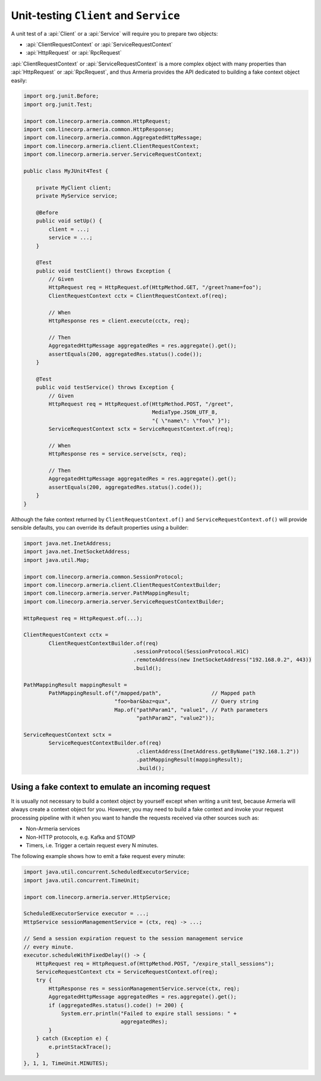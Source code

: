 .. _advanced-unit-testing:

Unit-testing ``Client`` and ``Service``
=======================================

A unit test of a :api:`Client` or a :api:`Service` will require you to prepare two objects:

- :api:`ClientRequestContext` or :api:`ServiceRequestContext`
- :api:`HttpRequest` or :api:`RpcRequest`

:api:`ClientRequestContext` or :api:`ServiceRequestContext` is a more complex object with many properties than
:api:`HttpRequest` or :api:`RpcRequest`, and thus Armeria provides the API dedicated to building a fake context
object easily:

.. code-block:: java

    import org.junit.Before;
    import org.junit.Test;

    import com.linecorp.armeria.common.HttpRequest;
    import com.linecorp.armeria.common.HttpResponse;
    import com.linecorp.armeria.common.AggregatedHttpMessage;
    import com.linecorp.armeria.client.ClientRequestContext;
    import com.linecorp.armeria.server.ServiceRequestContext;

    public class MyJUnit4Test {

        private MyClient client;
        private MyService service;

        @Before
        public void setUp() {
            client = ...;
            service = ...;
        }

        @Test
        public void testClient() throws Exception {
            // Given
            HttpRequest req = HttpRequest.of(HttpMethod.GET, "/greet?name=foo");
            ClientRequestContext cctx = ClientRequestContext.of(req);

            // When
            HttpResponse res = client.execute(cctx, req);

            // Then
            AggregatedHttpMessage aggregatedRes = res.aggregate().get();
            assertEquals(200, aggregatedRes.status().code());
        }

        @Test
        public void testService() throws Exception {
            // Given
            HttpRequest req = HttpRequest.of(HttpMethod.POST, "/greet",
                                             MediaType.JSON_UTF_8,
                                             "{ \"name\": \"foo\" }");
            ServiceRequestContext sctx = ServiceRequestContext.of(req);

            // When
            HttpResponse res = service.serve(sctx, req);

            // Then
            AggregatedHttpMessage aggregatedRes = res.aggregate().get();
            assertEquals(200, aggregatedRes.status().code());
        }
    }

Although the fake context returned by ``ClientRequestContext.of()`` and ``ServiceRequestContext.of()`` will
provide sensible defaults, you can override its default properties using a builder:

.. code-block:: java

    import java.net.InetAddress;
    import java.net.InetSocketAddress;
    import java.util.Map;

    import com.linecorp.armeria.common.SessionProtocol;
    import com.linecorp.armeria.client.ClientRequestContextBuilder;
    import com.linecorp.armeria.server.PathMappingResult;
    import com.linecorp.armeria.server.ServiceRequestContextBuilder;

    HttpRequest req = HttpRequest.of(...);

    ClientRequestContext cctx =
            ClientRequestContextBuilder.of(req)
                                       .sessionProtocol(SessionProtocol.H1C)
                                       .remoteAddress(new InetSocketAddress("192.168.0.2", 443))
                                       .build();

    PathMappingResult mappingResult =
            PathMappingResult.of("/mapped/path",                // Mapped path
                                 "foo=bar&baz=qux",             // Query string
                                 Map.of("pathParam1", "value1", // Path parameters
                                        "pathParam2", "value2"));

    ServiceRequestContext sctx =
            ServiceRequestContextBuilder.of(req)
                                        .clientAddress(InetAddress.getByName("192.168.1.2"))
                                        .pathMappingResult(mappingResult);
                                        .build();

Using a fake context to emulate an incoming request
---------------------------------------------------

It is usually not necessary to build a context object by yourself except when writing a unit test,
because Armeria will always create a context object for you. However, you may need to build a fake context and
invoke your request processing pipeline with it when you want to handle the requests received via other sources
such as:

- Non-Armeria services
- Non-HTTP protocols, e.g. Kafka and STOMP
- Timers, i.e. Trigger a certain request every N minutes.

The following example shows how to emit a fake request every minute:

.. code-block:: java

    import java.util.concurrent.ScheduledExecutorService;
    import java.util.concurrent.TimeUnit;

    import com.linecorp.armeria.server.HttpService;

    ScheduledExecutorService executor = ...;
    HttpService sessionManagementService = (ctx, req) -> ...;

    // Send a session expiration request to the session management service
    // every minute.
    executor.scheduleWithFixedDelay(() -> {
        HttpRequest req = HttpRequest.of(HttpMethod.POST, "/expire_stall_sessions");
        ServiceRequestContext ctx = ServiceRequestContext.of(req);
        try {
            HttpResponse res = sessionManagementService.servce(ctx, req);
            AggregatedHttpMessage aggregatedRes = res.aggregate().get();
            if (aggregatedRes.status().code() != 200) {
                System.err.println("Failed to expire stall sessions: " +
                                   aggregatedRes);
            }
        } catch (Exception e) {
            e.printStackTrace();
        }
    }, 1, 1, TimeUnit.MINUTES);
